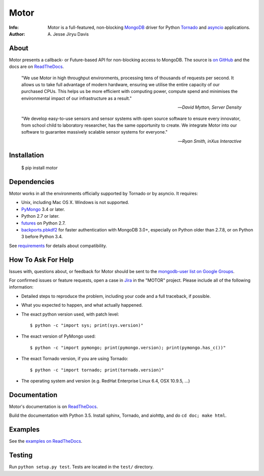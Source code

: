 =====
Motor
=====

.. image:: https://raw.github.com/mongodb/motor/master/doc/_static/motor.png

:Info: Motor is a full-featured, non-blocking MongoDB_ driver for Python
    Tornado_ and asyncio_ applications.
:Author: A\. Jesse Jiryu Davis

About
=====

Motor presents a callback- or Future-based API for non-blocking access
to MongoDB. The source is `on GitHub <https://github.com/mongodb/motor>`_
and the docs are on ReadTheDocs_.

    "We use Motor in high throughput environments, processing tens of thousands
    of requests per second. It allows us to take full advantage of modern
    hardware, ensuring we utilise the entire capacity of our purchased CPUs.
    This helps us be more efficient with computing power, compute spend and
    minimises the environmental impact of our infrastructure as a result."

    --*David Mytton, Server Density*

    "We develop easy-to-use sensors and sensor systems with open source
    software to ensure every innovator, from school child to laboratory
    researcher, has the same opportunity to create. We integrate Motor into our
    software to guarantee massively scalable sensor systems for everyone."

    --*Ryan Smith, inXus Interactive*

Installation
============

  $ pip install motor

Dependencies
============

Motor works in all the environments officially supported by Tornado or by
asyncio. It requires:

* Unix, including Mac OS X. Windows is not supported.
* PyMongo_ 3.4 or later.
* Python 2.7 or later.
* `futures`_ on Python 2.7.
* `backports.pbkdf2`_ for faster authentication with MongoDB 3.0+,
  especially on Python older than 2.7.8, or on Python 3 before Python 3.4.

See `requirements <https://motor.readthedocs.io/en/stable/requirements.html>`_
for details about compatibility.

How To Ask For Help
===================

Issues with, questions about, or feedback for Motor should be sent to the
`mongodb-user list on Google Groups`_.

For confirmed issues or feature requests,
open a case in `Jira <http://jira.mongodb.org>`_ in the "MOTOR" project.
Please include all of the following information:

- Detailed steps to reproduce the problem, including your code and a full
  traceback, if possible.
- What you expected to happen, and what actually happened.
- The exact python version used, with patch level::

  $ python -c "import sys; print(sys.version)"

- The exact version of PyMongo used::

  $ python -c "import pymongo; print(pymongo.version); print(pymongo.has_c())"

- The exact Tornado version, if you are using Tornado::

  $ python -c "import tornado; print(tornado.version)"

- The operating system and version (e.g. RedHat Enterprise Linux 6.4, OSX 10.9.5, ...)

Documentation
=============

Motor's documentation is on ReadTheDocs_.

Build the documentation with Python 3.5. Install sphinx, Tornado, and aiohttp,
and do ``cd doc; make html``.

Examples
========

See the `examples on ReadTheDocs <https://motor.readthedocs.io/en/latest/examples/index.html>`_.

Testing
=======

Run ``python setup.py test``.
Tests are located in the ``test/`` directory.

.. _PyMongo: http://pypi.python.org/pypi/pymongo/

.. _MongoDB: http://mongodb.org/

.. _Tornado: http://tornadoweb.org/

.. _asyncio: https://docs.python.org/3/library/asyncio.html

.. _futures: https://pypi.python.org/pypi/futures

.. _backports.pbkdf2: https://pypi.python.org/pypi/backports.pbkdf2/

.. _ReadTheDocs: https://motor.readthedocs.io/

.. _mongodb-user list on Google Groups:
   https://groups.google.com/forum/?fromgroups#!forum/mongodb-user

.. _sphinx: http://sphinx.pocoo.org/
